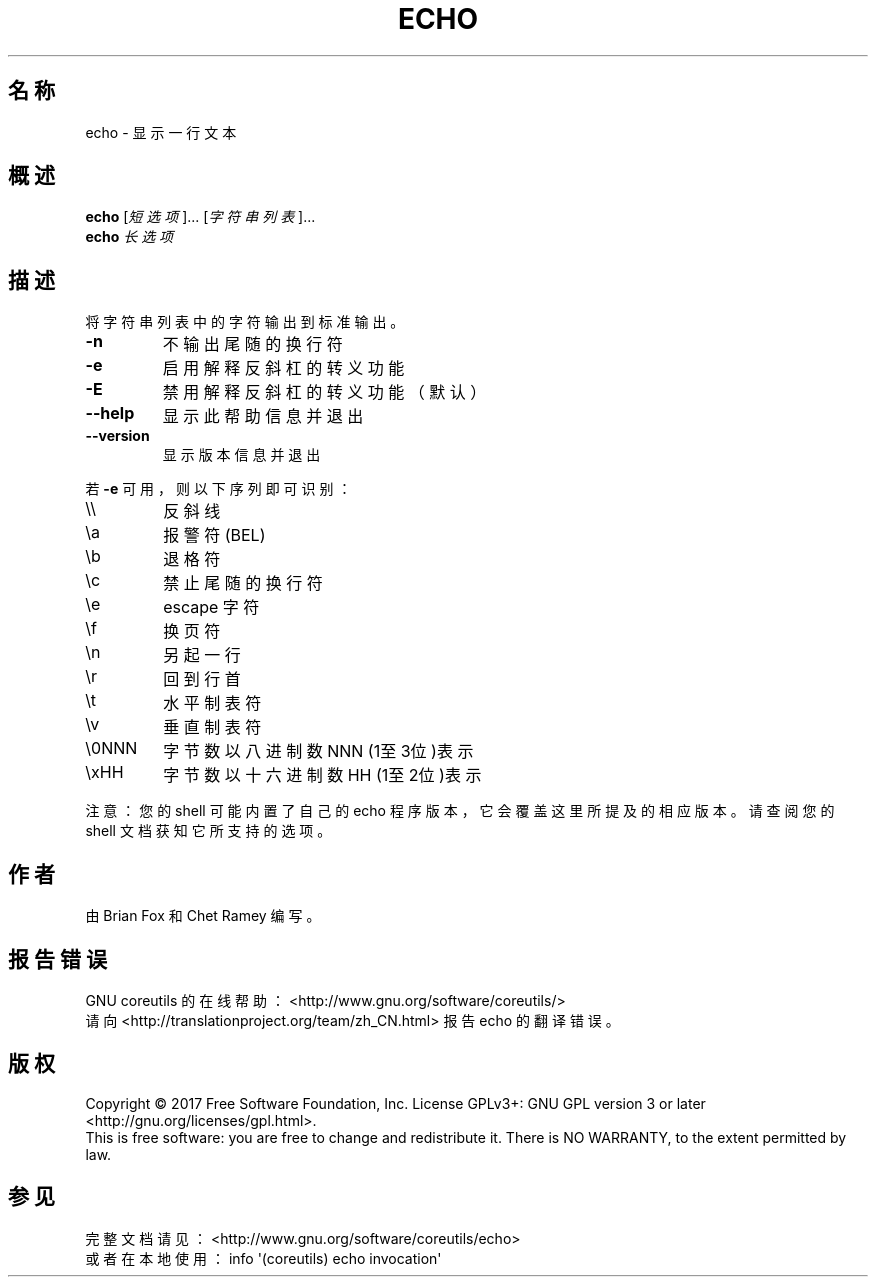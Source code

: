 .\" DO NOT MODIFY THIS FILE!  It was generated by help2man 1.47.3.
.\"*******************************************************************
.\"
.\" This file was generated with po4a. Translate the source file.
.\"
.\"*******************************************************************
.TH ECHO 1 2017年10月 "GNU coreutils 8.28" 用户命令
.SH 名称
echo \- 显示一行文本
.SH 概述
\fBecho\fP [\fI\,短选项\/\fP]... [\fI\,字符串列表\/\fP]...
.br
\fBecho\fP \fI\,长选项\/\fP
.SH 描述
.\" Add any additional description here
.PP
将字符串列表中的字符输出到标准输出。
.TP 
\fB\-n\fP
不输出尾随的换行符
.TP 
\fB\-e\fP
启用解释反斜杠的转义功能
.TP 
\fB\-E\fP
禁用解释反斜杠的转义功能（默认）
.TP 
\fB\-\-help\fP
显示此帮助信息并退出
.TP 
\fB\-\-version\fP
显示版本信息并退出
.PP
若 \fB\-e\fP 可用，则以下序列即可识别：
.TP 
\e\e
反斜线
.TP 
\ea
报警符(BEL)
.TP 
\eb
退格符
.TP 
\ec
禁止尾随的换行符
.TP 
\ee
escape 字符
.TP 
\ef
换页符
.TP 
\en
另起一行
.TP 
\er
回到行首
.TP 
\et
水平制表符
.TP 
\ev
垂直制表符
.TP 
\e0NNN
字节数以八进制数 NNN (1至3位)表示
.TP 
\exHH
字节数以十六进制数 HH (1至2位)表示
.PP
注意：您的 shell 可能内置了自己的 echo 程序版本，它会覆盖这里所提及的相应版本。请查阅您的 shell 文档获知它所支持的选项。
.SH 作者
由 Brian Fox 和 Chet Ramey 编写。
.SH 报告错误
GNU coreutils 的在线帮助： <http://www.gnu.org/software/coreutils/>
.br
请向 <http://translationproject.org/team/zh_CN.html> 报告 echo 的翻译错误。
.SH 版权
Copyright \(co 2017 Free Software Foundation, Inc.  License GPLv3+: GNU GPL
version 3 or later <http://gnu.org/licenses/gpl.html>.
.br
This is free software: you are free to change and redistribute it.  There is
NO WARRANTY, to the extent permitted by law.
.SH 参见
完整文档请见： <http://www.gnu.org/software/coreutils/echo>
.br
或者在本地使用： info \(aq(coreutils) echo invocation\(aq
